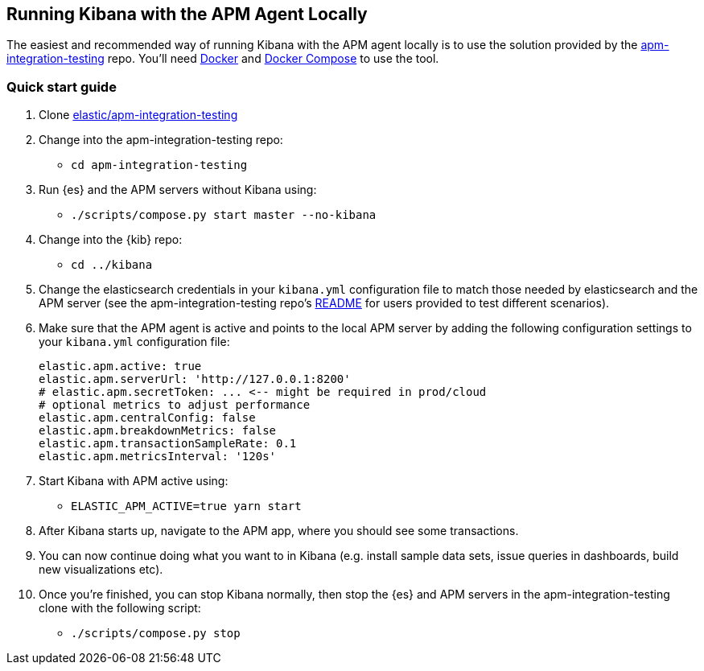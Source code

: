 [[running-kibana-with-apm]]
== Running Kibana with the APM Agent Locally

The easiest and recommended way of running Kibana with the APM agent locally is to use the solution provided by the https://github.com/elastic/apm-integration-testing[apm-integration-testing] repo. You’ll need https://www.docker.com/community-edition[Docker] and https://docs.docker.com/compose/install/[Docker Compose] to use the tool.


[discrete]
=== Quick start guide

1. Clone https://github.com/elastic/apm-integration-testing[elastic/apm-integration-testing]
2. Change into the apm-integration-testing repo:
** `cd apm-integration-testing`
3. Run {es} and the APM servers without Kibana using:
** `./scripts/compose.py start master --no-kibana`
4. Change into the {kib} repo:
** `cd ../kibana`
5. Change the elasticsearch credentials in your `kibana.yml` configuration file to match those needed by elasticsearch and the APM server (see the apm-integration-testing repo's https://github.com/elastic/apm-integration-testing#logging-in[README] for users provided to test different scenarios).
6. Make sure that the APM agent is active and points to the local APM server by adding the following configuration settings to your `kibana.yml` configuration file:
+
["source","shell"]
----------
elastic.apm.active: true
elastic.apm.serverUrl: 'http://127.0.0.1:8200'
# elastic.apm.secretToken: ... <-- might be required in prod/cloud
# optional metrics to adjust performance 
elastic.apm.centralConfig: false
elastic.apm.breakdownMetrics: false
elastic.apm.transactionSampleRate: 0.1
elastic.apm.metricsInterval: '120s'
----------

7. Start Kibana with APM active using:
** `ELASTIC_APM_ACTIVE=true yarn start`
8. After Kibana starts up, navigate to the APM app, where you should see some transactions.
9. You can now continue doing what you want to in Kibana (e.g. install sample data sets, issue queries in dashboards, build new visualizations etc).
10. Once you're finished, you can stop Kibana normally, then stop the {es} and APM servers in the apm-integration-testing clone with the following script:
** `./scripts/compose.py stop`
